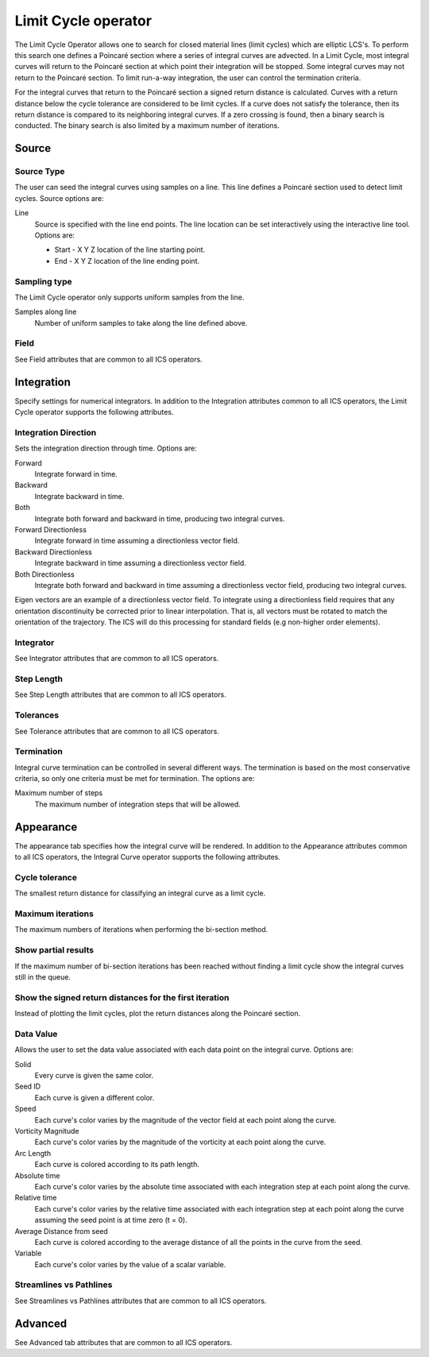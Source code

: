 .. _Limit Cycle operator:

Limit Cycle operator
~~~~~~~~~~~~~~~~~~~~

The Limit Cycle Operator allows one to search for closed material lines (limit
cycles) which are elliptic LCS's. To perform this search one defines a Poincaré
section where a series of integral curves are advected. In a Limit Cycle, most
integral curves will return to the Poincaré section at which point their
integration will be stopped. Some integral curves may not return to the
Poincaré section. To limit run-a-way integration, the user can control the
termination criteria.

For the integral curves that return to the Poincaré section a signed return
distance is calculated. Curves with a return distance below the cycle tolerance
are considered to be limit cycles. If a curve does not satisfy the tolerance,
then its return distance is compared to its neighboring integral curves. If a
zero crossing is found, then a binary search is conducted. The binary search is
also limited by a maximum number of iterations.

Source
^^^^^^

Source Type
"""""""""""

The user can seed the integral curves using samples on a line. This line
defines a Poincaré section used to detect limit cycles. Source options are:

Line
    Source is specified with the line end points. The line location can be set
    interactively using the interactive line tool. Options are:
    
    * Start - X Y Z location of the line starting point.
    * End - X Y Z location of the line ending point.
    
Sampling type
"""""""""""""

The Limit Cycle operator only supports uniform samples from the line.

Samples along line
    Number of uniform samples to take along the line defined above.

Field
"""""

See Field attributes that are common to all ICS operators.

Integration
^^^^^^^^^^^

Specify settings for numerical integrators. In addition to the Integration
attributes common to all ICS operators, the Limit Cycle operator supports the
following attributes.

Integration Direction
"""""""""""""""""""""

Sets the integration direction through time. Options are:
    
Forward
    Integrate forward in time.

Backward
    Integrate backward in time.

Both
    Integrate both forward and backward in time, producing two integral curves.

Forward Directionless
    Integrate forward in time assuming a directionless vector field.

Backward Directionless
    Integrate backward in time assuming a directionless vector field.

Both Directionless
    Integrate both forward and backward in time assuming a directionless vector
    field, producing two integral curves.

Eigen vectors are an example of a directionless vector field. To integrate
using a directionless field requires that any orientation discontinuity be
corrected prior to linear interpolation. That is, all vectors must be rotated 
to match the orientation of the trajectory. The ICS will do this
processing for standard fields (e.g non-higher order elements).

Integrator
""""""""""

See Integrator attributes that are common to all ICS operators.
    
Step Length
"""""""""""

See Step Length attributes that are common to all ICS operators.
    
Tolerances
""""""""""

See Tolerance attributes that are common to all ICS operators.

Termination
"""""""""""

Integral curve termination can be controlled in several different ways. The
termination is based on the most conservative criteria, so only one criteria
must be met for termination. The options are:

Maximum number of steps
    The maximum number of integration steps that will be allowed.  

Appearance
^^^^^^^^^^

The appearance tab specifies how the integral curve will be rendered. In addition
to the Appearance attributes common to all ICS operators, the Integral Curve
operator supports the following attributes.

Cycle tolerance
"""""""""""""""

The smallest return distance for classifying an integral curve as a limit
cycle.

Maximum iterations
""""""""""""""""""

The maximum numbers of iterations when performing the bi-section method.

Show partial results
""""""""""""""""""""

If the maximum number of bi-section iterations has been reached without finding
a limit cycle show the integral curves still in the queue.

Show the signed return distances for the first iteration
""""""""""""""""""""""""""""""""""""""""""""""""""""""""

Instead of plotting the limit cycles, plot the return distances along the
Poincaré section.

Data Value
""""""""""

Allows the user to set the data value associated with each data point on the
integral curve. Options are:

Solid
    Every curve is given the same color.

Seed ID
    Each curve is given a different color.

Speed
    Each curve's color varies by the magnitude of the vector field at each
    point along the curve.

Vorticity Magnitude
    Each curve's color varies by the magnitude of the vorticity at each point
    along the curve.

Arc Length
    Each curve is colored according to its path length.

Absolute time
    Each curve's color varies by the absolute time associated with each
    integration step at each point along the curve.

Relative time
    Each curve's color varies by the relative time associated with each
    integration step at each point along the curve assuming the seed point is
    at time zero (t = 0).

Average Distance from seed
    Each curve is colored according to the average distance of all the points
    in the curve from the seed.

Variable
    Each curve's color varies by the value of a scalar variable.

Streamlines vs Pathlines
""""""""""""""""""""""""

See Streamlines vs Pathlines attributes that are common to all ICS operators.

Advanced
^^^^^^^^

See Advanced tab attributes that are common to all ICS operators.